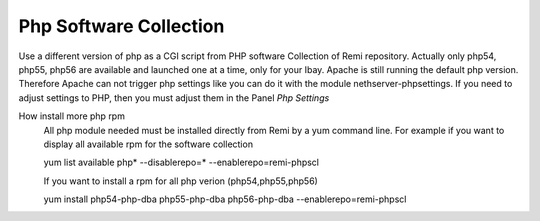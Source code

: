 .. --initial-header-level=3 

Php Software Collection
^^^^^^^^^^^^^^^^^^^^^^^

Use a different version of php as a CGI script from PHP software Collection of Remi repository.
Actually only php54, php55, php56 are available and launched one at a time, only for your Ibay.
Apache is still running the default php version. Therefore Apache can not trigger php settings
like you can do it with the module nethserver-phpsettings. If you need to adjust settings to PHP, 
then you must adjust them in the Panel *Php Settings*

How install more php rpm
    All php module needed must be installed directly from Remi by a yum command line.
    For example if you want to display all available rpm for the software collection

    yum list available php\* --disablerepo=* --enablerepo=remi-phpscl

    If you want to install a rpm for all php verion (php54,php55,php56)

    yum install php54-php-dba php55-php-dba php56-php-dba --enablerepo=remi-phpscl
